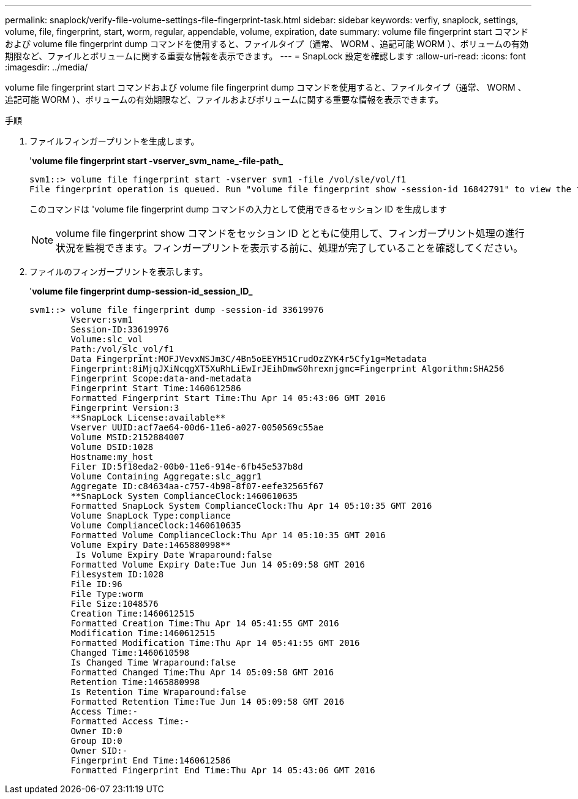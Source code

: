 ---
permalink: snaplock/verify-file-volume-settings-file-fingerprint-task.html 
sidebar: sidebar 
keywords: verfiy, snaplock, settings, volume, file, fingerprint, start, worm, regular, appendable, volume, expiration, date 
summary: volume file fingerprint start コマンドおよび volume file fingerprint dump コマンドを使用すると、ファイルタイプ（通常、 WORM 、追記可能 WORM ）、ボリュームの有効期限など、ファイルとボリュームに関する重要な情報を表示できます。 
---
= SnapLock 設定を確認します
:allow-uri-read: 
:icons: font
:imagesdir: ../media/


[role="lead"]
volume file fingerprint start コマンドおよび volume file fingerprint dump コマンドを使用すると、ファイルタイプ（通常、 WORM 、追記可能 WORM ）、ボリュームの有効期限など、ファイルおよびボリュームに関する重要な情報を表示できます。

.手順
. ファイルフィンガープリントを生成します。
+
'*volume file fingerprint start -vserver_svm_name_-file-path_*

+
[listing]
----
svm1::> volume file fingerprint start -vserver svm1 -file /vol/sle/vol/f1
File fingerprint operation is queued. Run "volume file fingerprint show -session-id 16842791" to view the fingerprint session status.
----
+
このコマンドは 'volume file fingerprint dump コマンドの入力として使用できるセッション ID を生成します

+
[NOTE]
====
volume file fingerprint show コマンドをセッション ID とともに使用して、フィンガープリント処理の進行状況を監視できます。フィンガープリントを表示する前に、処理が完了していることを確認してください。

====
. ファイルのフィンガープリントを表示します。
+
'*volume file fingerprint dump-session-id_session_ID_*

+
[listing]
----
svm1::> volume file fingerprint dump -session-id 33619976
        Vserver:svm1
        Session-ID:33619976
        Volume:slc_vol
        Path:/vol/slc_vol/f1
        Data Fingerprint:MOFJVevxNSJm3C/4Bn5oEEYH51CrudOzZYK4r5Cfy1g=Metadata
        Fingerprint:8iMjqJXiNcqgXT5XuRhLiEwIrJEihDmwS0hrexnjgmc=Fingerprint Algorithm:SHA256
        Fingerprint Scope:data-and-metadata
        Fingerprint Start Time:1460612586
        Formatted Fingerprint Start Time:Thu Apr 14 05:43:06 GMT 2016
        Fingerprint Version:3
        **SnapLock License:available**
        Vserver UUID:acf7ae64-00d6-11e6-a027-0050569c55ae
        Volume MSID:2152884007
        Volume DSID:1028
        Hostname:my_host
        Filer ID:5f18eda2-00b0-11e6-914e-6fb45e537b8d
        Volume Containing Aggregate:slc_aggr1
        Aggregate ID:c84634aa-c757-4b98-8f07-eefe32565f67
        **SnapLock System ComplianceClock:1460610635
        Formatted SnapLock System ComplianceClock:Thu Apr 14 05:10:35 GMT 2016
        Volume SnapLock Type:compliance
        Volume ComplianceClock:1460610635
        Formatted Volume ComplianceClock:Thu Apr 14 05:10:35 GMT 2016
        Volume Expiry Date:1465880998**
         Is Volume Expiry Date Wraparound:false
        Formatted Volume Expiry Date:Tue Jun 14 05:09:58 GMT 2016
        Filesystem ID:1028
        File ID:96
        File Type:worm
        File Size:1048576
        Creation Time:1460612515
        Formatted Creation Time:Thu Apr 14 05:41:55 GMT 2016
        Modification Time:1460612515
        Formatted Modification Time:Thu Apr 14 05:41:55 GMT 2016
        Changed Time:1460610598
        Is Changed Time Wraparound:false
        Formatted Changed Time:Thu Apr 14 05:09:58 GMT 2016
        Retention Time:1465880998
        Is Retention Time Wraparound:false
        Formatted Retention Time:Tue Jun 14 05:09:58 GMT 2016
        Access Time:-
        Formatted Access Time:-
        Owner ID:0
        Group ID:0
        Owner SID:-
        Fingerprint End Time:1460612586
        Formatted Fingerprint End Time:Thu Apr 14 05:43:06 GMT 2016
----

